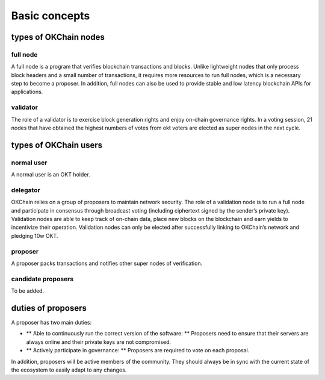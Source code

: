 .. raw:: html

   <!---
   order: 1
   --->

Basic concepts
==============

types of OKChain nodes
----------------------

full node
~~~~~~~~~

A full node is a program that verifies blockchain transactions and
blocks. Unlike lightweight nodes that only process block headers and a
small number of transactions, it requires more resources to run full
nodes, which is a necessary step to become a proposer. In addition, full
nodes can also be used to provide stable and low latency blockchain APIs
for applications.

validator
~~~~~~~~~

The role of a validator is to exercise block generation rights and enjoy
on-chain governance rights. In a voting session, 21 nodes that have
obtained the highest numbers of votes from okt voters are elected as
super nodes in the next cycle.

types of OKChain users
----------------------

normal user
~~~~~~~~~~~

A normal user is an OKT holder.

delegator
~~~~~~~~~

OKChain relies on a group of proposers to maintain network security. The
role of a validation node is to run a full node and participate in
consensus through broadcast voting (including ciphertext signed by the
sender’s private key). Validation nodes are able to keep track of
on-chain data, place new blocks on the blockchain and earn yields to
incentivize their operation. Validation nodes can only be elected after
successfully linking to OKChain’s network and pledging 10w OKT.

proposer
~~~~~~~~

A proposer packs transactions and notifies other super nodes of
verification.

candidate proposers
~~~~~~~~~~~~~~~~~~~

To be added.

duties of proposers
-------------------

A proposer has two main duties:

-  \*\* Able to continuously run the correct version of the software:
   \*\* Proposers need to ensure that their servers are always online
   and their private keys are not compromised.
-  \*\* Actively participate in governance: \*\* Proposers are required
   to vote on each proposal.

In addition, proposers will be active members of the community. They
should always be in sync with the current state of the ecosystem to
easily adapt to any changes.
